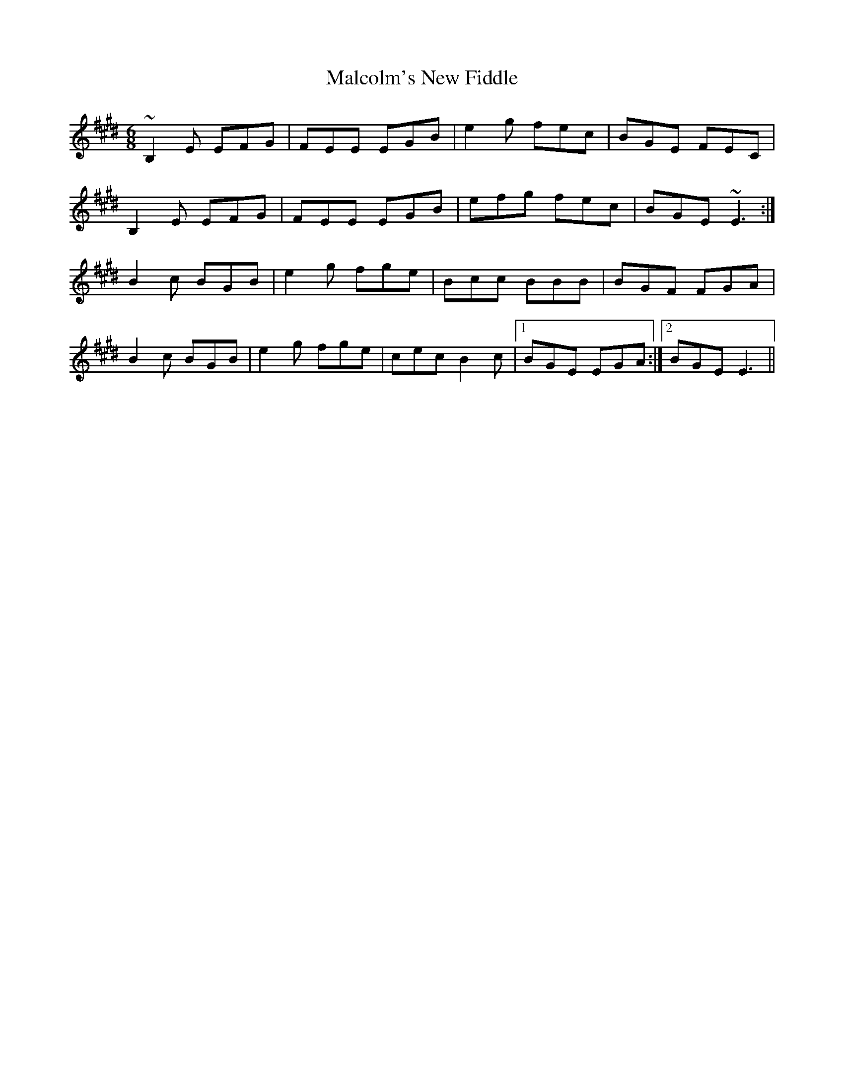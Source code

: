 X: 25208
T: Malcolm's New Fiddle
R: jig
M: 6/8
K: Emajor
~B,2E EFG|FEE EGB|e2g fec|BGE FEC|
B,2E EFG|FEE EGB|efg fec|BGE ~E3:|
B2c BGB|e2g fge|Bcc BBB|BGF FGA|
B2c BGB|e2g fge|cec B2c|1 BGE EGA:|2 BGE E3||

